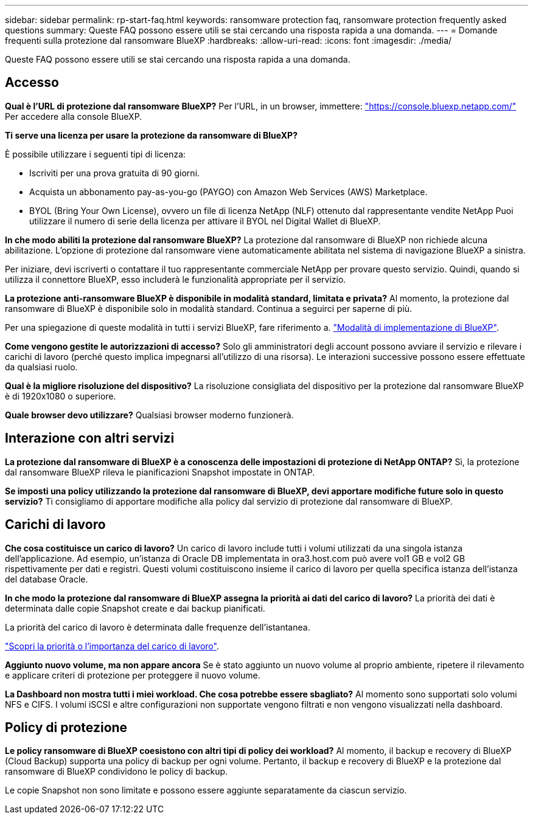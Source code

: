---
sidebar: sidebar 
permalink: rp-start-faq.html 
keywords: ransomware protection faq, ransomware protection frequently asked questions 
summary: Queste FAQ possono essere utili se stai cercando una risposta rapida a una domanda. 
---
= Domande frequenti sulla protezione dal ransomware BlueXP
:hardbreaks:
:allow-uri-read: 
:icons: font
:imagesdir: ./media/


[role="lead"]
Queste FAQ possono essere utili se stai cercando una risposta rapida a una domanda.



== Accesso

*Qual è l'URL di protezione dal ransomware BlueXP?*
Per l'URL, in un browser, immettere: https://console.bluexp.netapp.com/["https://console.bluexp.netapp.com/"^] Per accedere alla console BlueXP.

*Ti serve una licenza per usare la protezione da ransomware di BlueXP?*

È possibile utilizzare i seguenti tipi di licenza:

* Iscriviti per una prova gratuita di 90 giorni.
* Acquista un abbonamento pay-as-you-go (PAYGO) con Amazon Web Services (AWS) Marketplace.
* BYOL (Bring Your Own License), ovvero un file di licenza NetApp (NLF) ottenuto dal rappresentante vendite NetApp Puoi utilizzare il numero di serie della licenza per attivare il BYOL nel Digital Wallet di BlueXP.


*In che modo abiliti la protezione dal ransomware BlueXP?*
La protezione dal ransomware di BlueXP non richiede alcuna abilitazione. L'opzione di protezione dal ransomware viene automaticamente abilitata nel sistema di navigazione BlueXP a sinistra.

Per iniziare, devi iscriverti o contattare il tuo rappresentante commerciale NetApp per provare questo servizio. Quindi, quando si utilizza il connettore BlueXP, esso includerà le funzionalità appropriate per il servizio.

**La protezione anti-ransomware BlueXP è disponibile in modalità standard, limitata e privata?**
Al momento, la protezione dal ransomware di BlueXP è disponibile solo in modalità standard. Continua a seguirci per saperne di più.

Per una spiegazione di queste modalità in tutti i servizi BlueXP, fare riferimento a. https://docs.netapp.com/us-en/bluexp-setup-admin/concept-modes.html["Modalità di implementazione di BlueXP"^].

**Come vengono gestite le autorizzazioni di accesso?**
Solo gli amministratori degli account possono avviare il servizio e rilevare i carichi di lavoro (perché questo implica impegnarsi all'utilizzo di una risorsa). Le interazioni successive possono essere effettuate da qualsiasi ruolo.

**Qual è la migliore risoluzione del dispositivo?**
La risoluzione consigliata del dispositivo per la protezione dal ransomware BlueXP è di 1920x1080 o superiore.

**Quale browser devo utilizzare?**
Qualsiasi browser moderno funzionerà.



== Interazione con altri servizi

*La protezione dal ransomware di BlueXP è a conoscenza delle impostazioni di protezione di NetApp ONTAP?*
Sì, la protezione dal ransomware BlueXP rileva le pianificazioni Snapshot impostate in ONTAP.

*Se imposti una policy utilizzando la protezione dal ransomware di BlueXP, devi apportare modifiche future solo in questo servizio?*
Ti consigliamo di apportare modifiche alla policy dal servizio di protezione dal ransomware di BlueXP.



== Carichi di lavoro

**Che cosa costituisce un carico di lavoro?**
Un carico di lavoro include tutti i volumi utilizzati da una singola istanza dell'applicazione. Ad esempio, un'istanza di Oracle DB implementata in ora3.host.com può avere vol1 GB e vol2 GB rispettivamente per dati e registri. Questi volumi costituiscono insieme il carico di lavoro per quella specifica istanza dell'istanza del database Oracle.

*In che modo la protezione dal ransomware di BlueXP assegna la priorità ai dati del carico di lavoro?*
La priorità dei dati è determinata dalle copie Snapshot create e dai backup pianificati.

La priorità del carico di lavoro è determinata dalle frequenze dell'istantanea.

link:rp-use-protect.html["Scopri la priorità o l'importanza del carico di lavoro"].

**Aggiunto nuovo volume, ma non appare ancora**
Se è stato aggiunto un nuovo volume al proprio ambiente, ripetere il rilevamento e applicare criteri di protezione per proteggere il nuovo volume.

**La Dashboard non mostra tutti i miei workload. Che cosa potrebbe essere sbagliato?**
Al momento sono supportati solo volumi NFS e CIFS. I volumi iSCSI e altre configurazioni non supportate vengono filtrati e non vengono visualizzati nella dashboard.



== Policy di protezione

*Le policy ransomware di BlueXP coesistono con altri tipi di policy dei workload?*
Al momento, il backup e recovery di BlueXP (Cloud Backup) supporta una policy di backup per ogni volume. Pertanto, il backup e recovery di BlueXP e la protezione dal ransomware di BlueXP condividono le policy di backup.

Le copie Snapshot non sono limitate e possono essere aggiunte separatamente da ciascun servizio.
